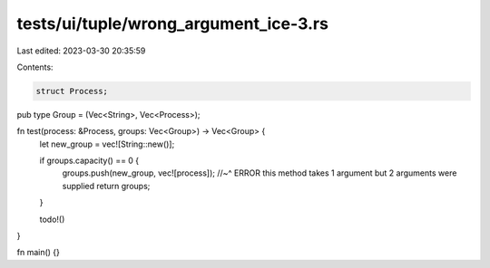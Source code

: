 tests/ui/tuple/wrong_argument_ice-3.rs
======================================

Last edited: 2023-03-30 20:35:59

Contents:

.. code-block:: rs

    struct Process;

pub type Group = (Vec<String>, Vec<Process>);

fn test(process: &Process, groups: Vec<Group>) -> Vec<Group> {
    let new_group = vec![String::new()];

    if groups.capacity() == 0 {
        groups.push(new_group, vec![process]);
        //~^ ERROR this method takes 1 argument but 2 arguments were supplied
        return groups;
    }

    todo!()
}

fn main() {}


